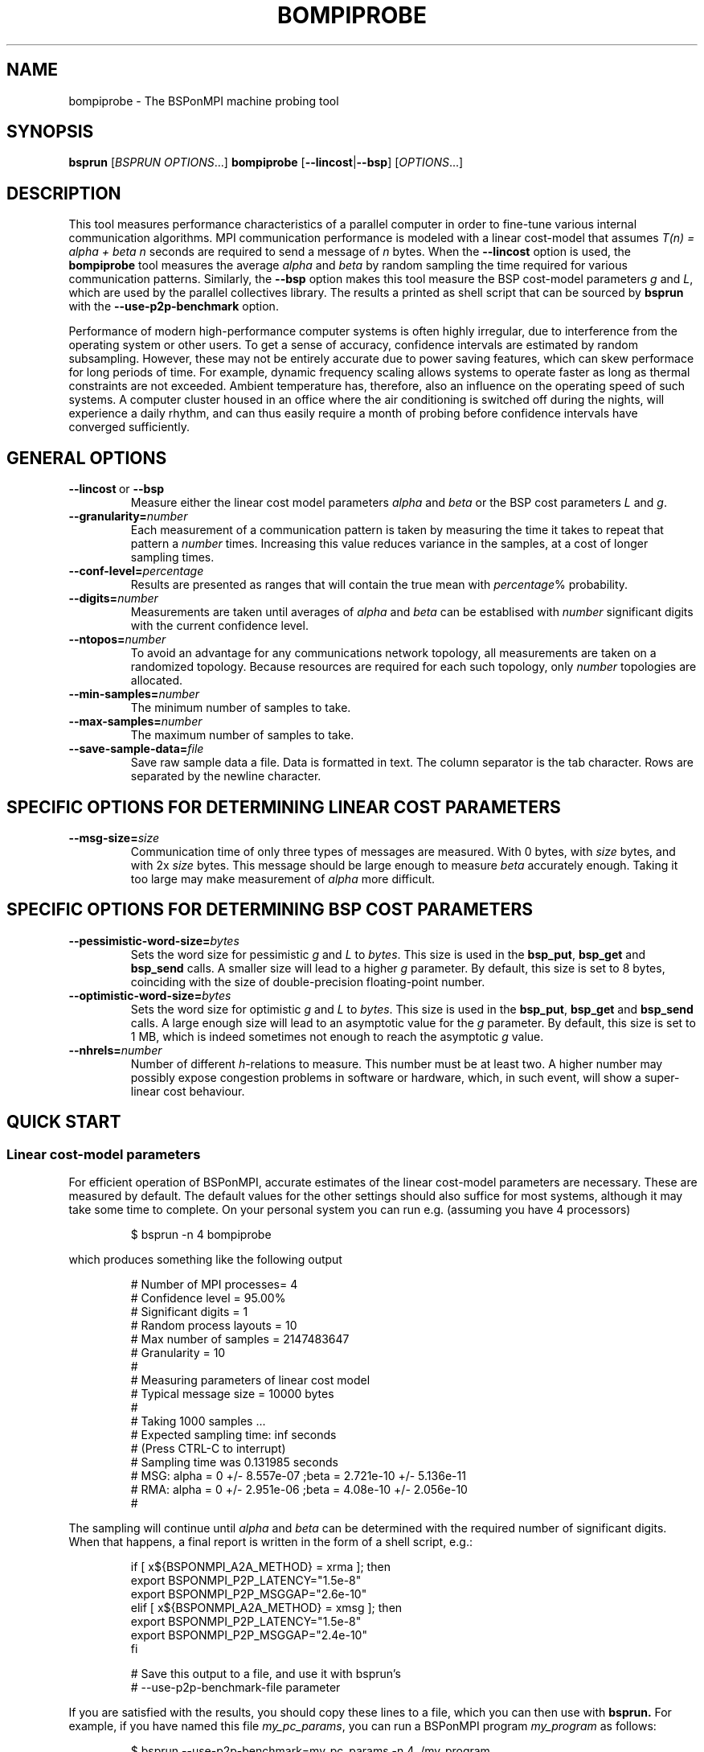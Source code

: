 .\" Some useful macros copied from groff's an-ext.tmac, which are not available on e.g. macOS
.\"
.\" Start example
.de EX
.  nr mE \\n(.f
.  nf
.  nh
.  ft CW
..
.\" End example
.de EE
.  ft \\n(mE
.  fi
.  hy \\n(HY
..
.\" The man page
.TH BOMPIPROBE 1
.SH NAME
bompiprobe \- The BSPonMPI machine probing tool
.
.SH SYNOPSIS
.B bsprun
.RI [ BSPRUN\ OPTIONS ...]
.B bompiprobe
.RB [ \-\-lincost | \-\-bsp ]
.RI [ OPTIONS ...]
.fi
.
.SH DESCRIPTION
This tool measures performance characteristics of a parallel
computer in order to fine-tune various internal communication algorithms.
MPI communication performance is modeled with a linear cost-model
that assumes 
.I T(n) = alpha + beta n 
seconds are required to send a message of 
.I n
bytes.
When the
.B \-\-lincost
option is used, the
.B bompiprobe 
tool measures the average 
.I alpha
and
.I beta
by random sampling the time required for various communication patterns.
Similarly, the 
.B \-\-bsp
option makes this tool measure the BSP cost-model parameters
.I g
and 
.IR L ,
which are used by the parallel collectives library.
The results a printed as shell script that can be sourced by 
.B bsprun
with the
.B \-\-use\-p2p\-benchmark
option.
.
.PP
Performance of modern high-performance computer systems
is often highly irregular, due to interference from the
operating system or other users. 
To get a sense of accuracy, confidence intervals are estimated by 
random subsampling. 
However, these may not be entirely accurate due to
power saving features, which can skew performace for long
periods of time. 
For example, dynamic frequency scaling allows systems
to operate faster as long as thermal constraints are not exceeded. 
Ambient temperature has, therefore, also an influence on the operating
speed of such systems.
A computer cluster housed in an office where
the air conditioning is switched off during the nights,
will experience a daily rhythm, and can thus easily require 
a month of probing before confidence intervals have
converged sufficiently. 
.
.SH GENERAL OPTIONS
.TP
.BR \-\-lincost \ or \ \-\-bsp
Measure either the linear cost model parameters
.I alpha
and
.I beta
or the BSP cost parameters
.I L
and
.IR g .
.TP
.BI \-\-granularity= number
Each measurement of a communication pattern is taken by measuring the
time it takes to repeat that pattern a
.I number
times.
Increasing this value reduces variance in the samples, at a cost
of longer sampling times.
.TP
.BI \-\-conf-level= percentage
Results are presented as ranges that will contain the true mean with
.IR percentage %
probability. 
.TP
.BI \-\-digits= number
Measurements are taken until averages of
.I alpha
and
.I beta
can be establised with 
.I number
significant digits with the current confidence level.
.TP
.BI \-\-ntopos= number
To avoid an advantage for any communications network topology, all 
measurements are taken on a randomized topology.
Because resources are required for each such topology, only
.I number
topologies are allocated.
.TP
.BI \-\-min-samples= number
The minimum number of samples to take.
.TP
.BI \-\-max-samples= number
The maximum number of samples to take.
.TP
.BI \-\-save-sample-data= file
Save raw sample data a file. 
Data is formatted in text.
The column separator is the tab character.
Rows are separated by the newline character.
.
.SH SPECIFIC OPTIONS FOR DETERMINING LINEAR COST PARAMETERS
.TP
.BI \-\-msg-size= size
Communication time of only three types of messages are measured. 
With 0 bytes, with 
.I size
bytes, and with 2x
.I size
bytes.
This message should be large enough to measure 
.I beta
accurately enough.
Taking it too large may make measurement of 
.I alpha
more difficult.
.
.SH SPECIFIC OPTIONS FOR DETERMINING BSP COST PARAMETERS
.TP
.BI \-\-pessimistic-word-size= bytes
Sets the word size for pessimistic 
.I g
and
.I L
to 
.IR bytes .
This size is used in the 
.BR bsp_put , 
.B bsp_get
and
.B bsp_send 
calls.
A smaller size will lead to a higher
.I g
parameter.
By default, this size is set to 8 bytes, coinciding with 
the size of double-precision floating-point number.
.
.TP
.BI \-\-optimistic-word-size= bytes
Sets the word size for optimistic
.I g
and
.I L
to 
.IR bytes .
This size is used in the 
.BR bsp_put , 
.B bsp_get
and
.B bsp_send 
calls.
A large enough size will lead to an asymptotic value for the
.I g
parameter.
By default, this size is set to 1 MB, which is 
indeed sometimes not enough to reach the asymptotic 
.I g
value.
.
.TP
.BI \-\-nhrels= number
Number of different 
.IR h -relations
to measure. 
This number must be at least two.
A higher number may possibly expose congestion problems
in software or hardware, which, in such event,
will show a super-linear cost behaviour.
.
.SH QUICK START
.SS Linear cost-model parameters
For efficient operation of BSPonMPI, accurate estimates of the 
linear cost-model parameters are necessary. 
These are measured by default. 
The default values for the other settings should also suffice
for most systems, 
although it may take some time to complete. 
On your personal system you can run e.g. (assuming you have 4 processors) 
.RS
.EX

$ bsprun -n 4 bompiprobe

.EE
.RE
which produces something like the following output
.RS
.EX

# Number of MPI processes= 4
# Confidence level       = 95.00%
# Significant digits     = 1
# Random process layouts = 10
# Max number of samples  = 2147483647
# Granularity            = 10
#
# Measuring parameters of linear cost model
# Typical message size   = 10000 bytes
#
#     Taking 1000 samples ...
#     Expected sampling time: inf seconds
#     (Press CTRL-C to interrupt)
#     Sampling time was 0.131985 seconds
# MSG: alpha = 0 +/- 8.557e-07 ;beta = 2.721e-10 +/- 5.136e-11
# RMA: alpha = 0 +/- 2.951e-06 ;beta = 4.08e-10 +/- 2.056e-10
#

.EE
.RE
The sampling will continue until 
.I alpha
and
.I beta
can be determined with the required number of significant digits.
When that happens, a final report is written in the form
of a shell script, e.g.:
.RS
.EX

if [ x${BSPONMPI_A2A_METHOD} = xrma ]; then
   export BSPONMPI_P2P_LATENCY="1.5e-8"
   export BSPONMPI_P2P_MSGGAP="2.6e-10"
elif [ x${BSPONMPI_A2A_METHOD} = xmsg ]; then
   export BSPONMPI_P2P_LATENCY="1.5e-8"
   export BSPONMPI_P2P_MSGGAP="2.4e-10"
fi

# Save this output to a file, and use it with bsprun's
# --use-p2p-benchmark-file parameter

.EE
.RE
If you are satisfied with the results, you should copy
these lines to a file, which you can then use with
.B bsprun.
For example, if you have named this file
.IR my_pc_params ,
you can run a BSPonMPI program
.I my_program
as follows:
.RS
.EX

$ bsprun --use-p2p-benchmark=my_pc_params -n 4 ./my_program

.EE
.RE
.PP
.SS BSP cost-model parameters
Now use the 
.B \-\-bsp
command line parameter
.RS
.EX

$ bsprun -n 4 bompiprobe --bsp

.EE
.RE
which produces something like the following output
.RS
.EX

# Number of processes    = 4
# Confidence level       = 95.00%
# Significant digits     = 1
# Random process layouts = 10
# Max number of samples  = 2147483647
# Granularity            = 10
# Save samples to        = NA

# Measuring BSP machine parameters
# Optimistic word size    = 1000000 bytes
# Pessimistic word size   = 8 bytes
# Size of max h-relation  = 4000000 bytes
# Number of h-relations   = 3
#
#     Taking 5000 samples ...
#     Expected sampling time: inf seconds
#     (Press CTRL-C to interrupt)
#     Sampling time was 76.2405 seconds
# L =    2.341e-05 +/-    2.347e-06 ; g_opt =     2.944e-09 +/-    6.635e-10 ; g_pes =    2.047e-08 +/-    2.791e-09

.EE
.RE

Again, measurements will continue until the parameters can be 
established with the required number of significant digits.
Finally the program will report the results as a shell script snippet

.RS
.EX

export BSC_L="2.6e-05"
export BSC_G="2.9e-09"

# Save this output to a file, and use it with bsprun's
# --use-p2p-benchmark-file parameter

.EE
.RE

These lines should be copied to the same file used
for the linear cost-model parameters, like
.I my_pc_params 
in the example earlier.
.
.PP
If sampling requires too much time, it can be interrupted at any
time by sending the 
.I SIGINT
signal (CTRL-C from a terminal), if the MPI implementation supports it. 
The total sampling time can also be limited by using the
.BR \-\-granularity ,
.BR \-\-min-samples ,
and
.BR \-\-max-samples 
parameters.
This is useful when
.B bompiprobe
is run from a batch job.
.
.SH AUTHOR
Written by Wijnand J. Suijlen
.
.SH SEE ALSO
.B mpirun
(1),
.B bsprun
(1)
.PP
"BSPlib: The BSP programming library," by J. M. D. Hill, W. F. McColl, D. C. Stefanescu, M. W. Goudreau, K. Lang, S. B. Rao, T. Suel, Th. Tsantilas, R. H. Bisseling, Elsevier, Parallel Computing, Volume 24, Issue 14, December 1998, pages 1947–1980. 
